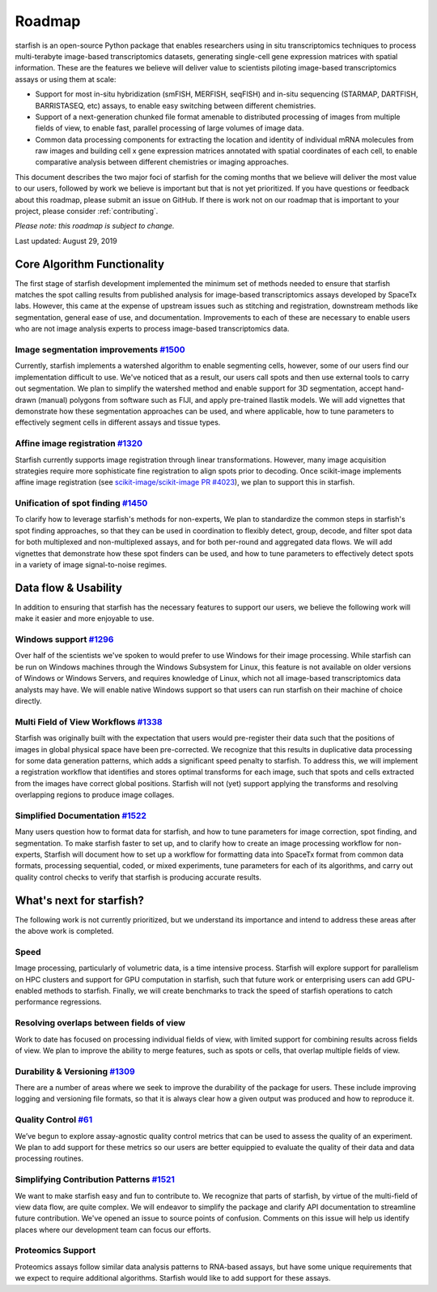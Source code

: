 .. _roadmap:

Roadmap
=======

starfish is an open-source Python package that enables researchers using in situ transcriptomics techniques to
process multi-terabyte image-based transcriptomics datasets, generating single-cell gene expression matrices with
spatial information.  These are the features we believe will deliver value to scientists piloting image-based
transcriptomics assays or using them at scale:

* Support for most in-situ hybridization (smFISH, MERFISH, seqFISH) and in-situ sequencing (STARMAP, DARTFISH,
  BARRISTASEQ, etc) assays, to enable easy switching between different chemistries.

* Support of a next-generation chunked file format amenable to distributed processing of images from multiple
  fields of view, to enable fast, parallel processing of large volumes of image data.

* Common data processing components for extracting the location and identity of individual mRNA molecules
  from raw images and building cell x gene expression matrices annotated with spatial coordinates of each cell, to
  enable comparative analysis between different chemistries or imaging approaches.

This document describes the two major foci of starfish for the coming months that we believe will deliver the most
value to our users, followed by work we believe is important but that is not yet prioritized. If you have questions or
feedback about this roadmap, please submit an issue on GitHub. If there is work not on our roadmap that is important
to your project, please consider :ref:`contributing`.

*Please note: this roadmap is subject to change.*

Last updated: August 29, 2019

Core Algorithm Functionality
----------------------------
The first stage of starfish development implemented the minimum set of methods needed to ensure that starfish matches
the spot calling results from published analysis for image-based transcriptomics assays developed by SpaceTx labs.
However, this came at the expense of upstream issues such as stitching and registration, downstream methods like
segmentation, general ease of use, and documentation. Improvements to each of these are necessary to enable users
who are not image analysis experts to process image-based transcriptomics data.

Image segmentation improvements `#1500 <https://github.com/spacetx/starfish/issues/1500>`_
~~~~~~~~~~~~~~~~~~~~~~~~~~~~~~~~~~~~~~~~~~~~~~~~~~~~~~~~~~~~~~~~~~~~~~~~~~~~~~~~~~~~~~~~~~
Currently, starfish implements a watershed algorithm to enable segmenting cells, however, some of our users find our
implementation difficult to use. We've noticed that as a result, our users call spots and then use
external tools to carry out segmentation. We plan to simplify the watershed method and enable support for 3D
segmentation, accept hand-drawn (manual) polygons from software such as FIJI, and apply pre-trained Ilastik models.
We will add vignettes that demonstrate how these segmentation approaches can be used, and where applicable, how to
tune parameters to effectively segment cells in different assays and tissue types.

Affine image registration `#1320 <https://github.com/spacetx/starfish/issues/1320>`_
~~~~~~~~~~~~~~~~~~~~~~~~~~~~~~~~~~~~~~~~~~~~~~~~~~~~~~~~~~~~~~~~~~~~~~~~~~~~~~~~~~~~
Starfish currently supports image registration through linear transformations. However, many image acquisition
strategies require more sophisticate fine registration to align spots prior to decoding. Once scikit-image implements
affine image registration
(see `scikit-image/scikit-image PR #4023 <https://github.com/scikit-image/scikit-image/pull/4023>`_),
we plan to support this in starfish.

Unification of spot finding `#1450 <https://github.com/spacetx/starfish/issues/1450>`_
~~~~~~~~~~~~~~~~~~~~~~~~~~~~~~~~~~~~~~~~~~~~~~~~~~~~~~~~~~~~~~~~~~~~~~~~~~~~~~~~~~~~~~
To clarify how to leverage starfish's methods for non-experts, We plan to standardize the common steps in starfish's
spot finding approaches, so that they can be used in coordination to flexibly detect, group, decode, and filter spot
data for both multiplexed and non-multiplexed assays, and for both per-round and aggregated data flows. We will add
vignettes that demonstrate how these spot finders can be used, and how to tune parameters to effectively detect spots
in a variety of image signal-to-noise regimes.

Data flow & Usability
---------------------
In addition to ensuring that starfish has the necessary features to support our users, we believe the following work
will make it easier and more enjoyable to use.

Windows support `#1296 <https://github.com/spacetx/starfish/issues/1296>`_
~~~~~~~~~~~~~~~~~~~~~~~~~~~~~~~~~~~~~~~~~~~~~~~~~~~~~~~~~~~~~~~~~~~~~~~~~~
Over half of the scientists we've spoken to would prefer to use Windows for their image processing.
While starfish can be run on Windows machines through the Windows Subsystem for Linux, this feature is not available on
older versions of Windows or Windows Servers, and requires knowledge of Linux, which not all image-based
transcriptomics data analysts may have. We will enable native Windows support so that users can run starfish
on their machine of choice directly.

Multi Field of View Workflows `#1338 <https://github.com/spacetx/starfish/issues/1338>`_
~~~~~~~~~~~~~~~~~~~~~~~~~~~~~~~~~~~~~~~~~~~~~~~~~~~~~~~~~~~~~~~~~~~~~~~~~~~~~~~~~~~~~~~~
Starfish was originally built with the expectation that users would pre-register their data such that the positions of
images in global physical space have been pre-corrected. We recognize that this results in duplicative data processing
for some data generation patterns, which adds a significant speed penalty to starfish. To address this, we will
implement a registration workflow that identifies and stores optimal transforms for each image, such that spots
and cells extracted from the images have correct global positions. Starfish will not (yet) support applying the
transforms and resolving overlapping regions to produce image collages.

Simplified Documentation `#1522 <https://github.com/spacetx/starfish/issues/1522>`_
~~~~~~~~~~~~~~~~~~~~~~~~~~~~~~~~~~~~~~~~~~~~~~~~~~~~~~~~~~~~~~~~~~~~~~~~~~~~~~~~~~~
Many users question how to format data for starfish, and how to tune parameters for image correction, spot finding, and
segmentation. To make starfish faster to set up, and to clarify how to create an image processing workflow for
non-experts, Starfish will document how to set up a workflow for formatting data into SpaceTx format from common data
formats, processing sequential, coded, or mixed experiments, tune parameters for each of its algorithms, and carry out
quality control checks to verify that starfish is producing accurate results.

What's next for starfish?
-------------------------
The following work is not currently prioritized, but we understand its importance and intend to
address these areas after the above work is completed.

Speed
~~~~~
Image processing, particularly of volumetric data, is a time intensive process. Starfish will explore support for
parallelism on HPC clusters and support for GPU computation in starfish, such that future work or enterprising users
can add GPU-enabled methods to starfish. Finally, we will create benchmarks to track the speed of starfish operations
to catch performance regressions.

Resolving overlaps between fields of view
~~~~~~~~~~~~~~~~~~~~~~~~~~~~~~~~~~~~~~~~~

Work to date has focused on processing individual fields of view, with limited
support for combining results across fields of view. We plan to improve the ability to merge
features, such as spots or cells, that overlap multiple fields of view.

Durability & Versioning `#1309 <https://github.com/spacetx/starfish/issues/1309>`_
~~~~~~~~~~~~~~~~~~~~~~~~~~~~~~~~~~~~~~~~~~~~~~~~~~~~~~~~~~~~~~~~~~~~~~~~~~~~~~~~~~
There are a number of areas where we seek to improve the durability of the package for users. These include improving
logging and versioning file formats, so that it is always clear how a given output was produced and how to reproduce it.

Quality Control `#61 <https://github.com/spacetx/starfish/issues/61>`_
~~~~~~~~~~~~~~~~~~~~~~~~~~~~~~~~~~~~~~~~~~~~~~~~~~~~~~~~~~~~~~~~~~~~~~
We’ve begun to explore assay-agnostic quality control metrics that can be used to assess the quality of an experiment.
We plan to add support for these metrics so our users are better equippied to evaluate the quality of their data and
data processing routines.

Simplifying Contribution Patterns `#1521 <https://github.com/spacetx/starfish/issues/1521>`_
~~~~~~~~~~~~~~~~~~~~~~~~~~~~~~~~~~~~~~~~~~~~~~~~~~~~~~~~~~~~~~~~~~~~~~~~~~~~~~~~~~~~~~~~~~~~
We want to make starfish easy and fun to contribute to. We recognize that parts of starfish, by virtue of the
multi-field of view data flow, are quite complex. We will endeavor to simplify the package and clarify API documentation
to streamline future contribution. We've opened an issue to source points of confusion. Comments on this issue will help
us identify places where our development team can focus our efforts.

Proteomics Support
~~~~~~~~~~~~~~~~~~
Proteomics assays follow similar data analysis patterns to RNA-based assays, but have some unique requirements that we
expect to require additional algorithms. Starfish would like to add support for these assays.
